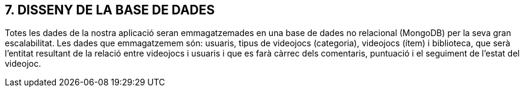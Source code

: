 :hardbreaks:
== [aqua]#7. DISSENY DE LA BASE DE DADES#

Totes les dades de la nostra aplicació seran emmagatzemades en una base de dades no relacional (MongoDB) per la seva gran escalabilitat. Les dades que emmagatzemem són: usuaris, tipus de videojocs (categoria), videojocs (ítem) i biblioteca, que serà l’entitat resultant de la relació entre videojocs i usuaris i que es farà càrrec dels comentaris, puntuació i el seguiment de l’estat del videojoc.